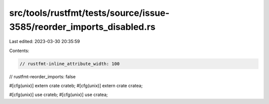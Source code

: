 src/tools/rustfmt/tests/source/issue-3585/reorder_imports_disabled.rs
=====================================================================

Last edited: 2023-03-30 20:35:59

Contents:

.. code-block:: rs

    // rustfmt-inline_attribute_width: 100
// rustfmt-reorder_imports: false

#[cfg(unix)]
extern crate crateb;
#[cfg(unix)]
extern crate cratea;

#[cfg(unix)]
use crateb;
#[cfg(unix)]
use cratea;


